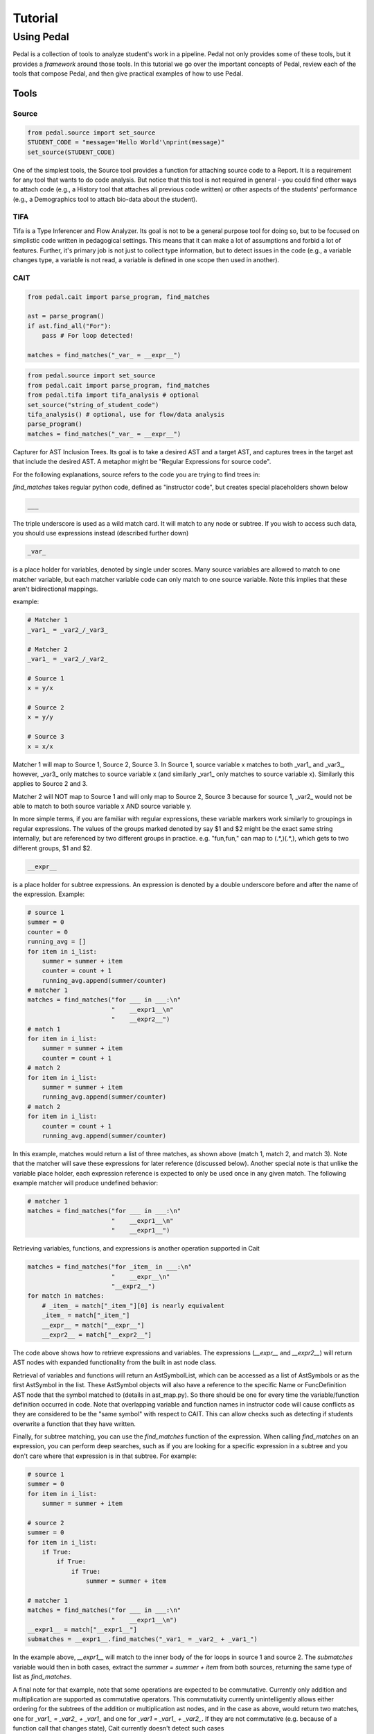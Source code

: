 .. _tutorial:

Tutorial
########


Using Pedal
===========
Pedal is a collection of tools to analyze student's work in a pipeline.
Pedal not only provides some of these tools, but it provides a *framework* around those tools.
In this tutorial we go over the important concepts of Pedal, review each of the tools that compose Pedal,
and then give practical examples of how to use Pedal.

Tools
-----

Source
^^^^^^

.. code:: python

  from pedal.source import set_source
  STUDENT_CODE = "message='Hello World'\nprint(message)"
  set_source(STUDENT_CODE)

One of the simplest tools, the Source tool provides a function for attaching source code to a Report. It is a requirement for any tool that wants to do code analysis. But notice that this tool is not required in general - you could find other ways to attach code (e.g., a History tool that attaches all previous code written) or other aspects of the students' performance (e.g., a Demographics tool to attach bio-data about the student).

TIFA
^^^^

Tifa is a Type Inferencer and Flow Analyzer. Its goal is not to be a general purpose tool for doing so, but to be focused on simplistic code written in pedagogical settings. This means that it can make a lot of assumptions and forbid a lot of features. Further, it's primary job is not just to collect type information, but to detect issues in the code (e.g., a variable changes type, a variable is not read, a variable is defined in one scope then used in another).

CAIT
^^^^

.. code:: python

    from pedal.cait import parse_program, find_matches

    ast = parse_program()
    if ast.find_all("For"):
        pass # For loop detected!

    matches = find_matches("_var_ = __expr__")

.. code:: python

    from pedal.source import set_source
    from pedal.cait import parse_program, find_matches
    from pedal.tifa import tifa_analysis # optional
    set_source("string_of_student_code")
    tifa_analysis() # optional, use for flow/data analysis
    parse_program()
    matches = find_matches("_var_ = __expr__")

Capturer for AST Inclusion Trees. Its goal is to take a desired AST and a target AST, and captures trees in the target ast that include the desired AST. A metaphor might be "Regular Expressions for source code".

For the following explanations, source refers to the code you are trying to find trees in:

`find_matches` takes regular python code, defined as "instructor code", but creates special placeholders shown below

.. code:: python

    ___

The triple underscore is used as a wild match card. It will match to any node or subtree. If you wish to access such data, you should use expressions instead (described further down)

.. code:: python

    _var_

is a place holder for variables, denoted by single under scores. Many source variables are allowed to match to one matcher variable, but each matcher variable code can only match to one source variable. Note this implies that these aren't bidirectional mappings.

example:

.. code:: python

    # Matcher 1
    _var1_ = _var2_/_var3_

    # Matcher 2
    _var1_ = _var2_/_var2_

    # Source 1
    x = y/x

    # Source 2
    x = y/y

    # Source 3
    x = x/x

Matcher 1 will map to Source 1, Source 2, Source 3. In Source 1, source variable x matches to both _var1_ and _var3_, however, _var3_ only matches to source variable x (and similarly _var1_ only matches to source variable x). Similarly this applies to Source 2 and 3.

Matcher 2 will NOT map to Source 1 and will only map to Source 2, Source 3 because for source 1, _var2_ would not be able to match to both source variable x AND source variable y.

In more simple terms, if you are familiar with regular expressions, these variable markers work similarly to groupings in regular expressions. The values of the groups marked denoted by say $1 and $2 might be the exact same string internally, but are referenced by two different groups in practice. e.g. "fun,fun," can map to (.*,)(.*,), which gets to two different groups, $1 and $2.

.. code:: python

    __expr__

is a place holder for subtree expressions. An expression is denoted by a double underscore before and after the name of the expression. Example:


.. code:: python

    # source 1
    summer = 0
    counter = 0
    running_avg = []
    for item in i_list:
        summer = summer + item
        counter = count + 1
        running_avg.append(summer/counter)
    # matcher 1
    matches = find_matches("for ___ in ___:\n"
                           "    __expr1__\n"
                           "    __expr2__")
    # match 1
    for item in i_list:
        summer = summer + item
        counter = count + 1
    # match 2
    for item in i_list:
        summer = summer + item
        running_avg.append(summer/counter)
    # match 2
    for item in i_list:
        counter = count + 1
        running_avg.append(summer/counter)

In this example, matches would return a list of three matches, as shown above (match 1, match 2, and match 3). Note that the matcher will save these expressions for later reference (discussed below). Another special note is that unlike the variable place holder, each expression reference is expected to only be used once in any given match. The following example matcher will produce undefined behavior:

.. code:: python

    # matcher 1
    matches = find_matches("for ___ in ___:\n"
                           "    __expr1__\n"
                           "    __expr1__")


Retrieving variables, functions, and expressions is another operation supported in Cait

.. code:: python

    matches = find_matches("for _item_ in ___:\n"
                           "    __expr__\n"
                           "__expr2__")
    for match in matches:
        # _item_ = match["_item_"][0] is nearly equivalent
        _item_ = match["_item_"]
        __expr__ = match["__expr__"]
        __expr2__ = match["__expr2__"]

The code above shows how to retrieve expressions and variables. The expressions (`__expr__` and `__expr2__`) will return AST nodes with expanded functionality from the built in ast node class.

Retrieval of variables and functions will return an AstSymbolList, which can be accessed as a list of AstSymbols or as the first AstSymbol in the list. These AstSymbol objects will also have a reference to the specific Name or FuncDefinition AST node that the symbol matched to (details in ast_map.py). So there should be one for every time the variable/function definition occurred in code. Note that overlapping variable and function names in instructor code will cause conflicts as they are considered to be the "same symbol" with respect to CAIT. This can allow checks such as detecting if students overwrite a function that they have written.

Finally, for subtree matching, you can use the `find_matches` function of the expression. When calling `find_matches` on an expression, you can perform deep searches, such as if you are looking for a specific expression in a subtree and you don't care where that expression is in that subtree. For example:

.. code:: python

    # source 1
    summer = 0
    for item in i_list:
        summer = summer + item

    # source 2
    summer = 0
    for item in i_list:
        if True:
            if True:
                if True:
                    summer = summer + item

    # matcher 1
    matches = find_matches("for ___ in ___:\n"
                           "    __expr1__\n")
    __expr1__ = match["__expr1__"]
    submatches = __expr1__.find_matches("_var1_ = _var2_ + _var1_")

In the example above, `__expr1__` will match to the inner body of the for loops in source 1 and source 2. The `submatches` variable would then in both cases, extract the `summer = summer + item` from both sources, returning the same type of list as `find_matches`.

A final note for that example, note that some operations are expected to be commutative. Currently only addition and multiplication are supported as commutative operators. This commutativity currently unintelligently allows either ordering for the subtrees of the addition or multiplication ast nodes, and in the case as above, would return two matches, one for `_var1_ = _var2_ + _var1_` and one for `_var1 = _var1_ + _var2_`. If they are not commutative (e.g. because of a function call that changes state), Cait currently doesn't detect such cases

Mistakes
^^^^^^^^

A collection of code configuration patterns that represent common mistakes for students. These mistakes are grouped together by topics.

Toolkit
^^^^^^^

A collection of helper functions to analyze student code, such as detecting incorrectly closed files, preventing the use of certain operators or literals, and unit testing functionality.

Sandbox
^^^^^^^

A sophisticated system for executing students' code under different circumstances. Relies on the `exec` and `patch` tools of Python to prevent students from escaping their namespace.

However, you should be aware that true sandboxing is impossible in a dynamic language like Python. Be sure that your environment has multiple lines of defense, such as proper file system permissions.

Resolvers
^^^^^^^^^

FCFS
""""

This resolver finds the highest priority message to deliver to the student, depending on a pre-established bit of logic for tools.

Oter resolvers are possible - we could find the first, or deliver more than one (grouped using HTML formatting).


Example Usage
-------------

Let's run through some common scenarios

Lab with Sequential Sections
----------------------------

Exam with Independent Sections
------------------------------

Large Project
-------------
